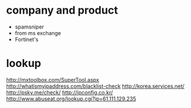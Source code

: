 * company and product

- spamsniper
- from ms exchange
- Fortinet's

* lookup 

http://mxtoolbox.com/SuperTool.aspx
http://whatismyipaddress.com/blacklist-check
http://korea.services.net/
http://psky.me/check/
http://ipconfig.co.kr/
http://www.abuseat.org/lookup.cgi?ip=61.111.129.235
